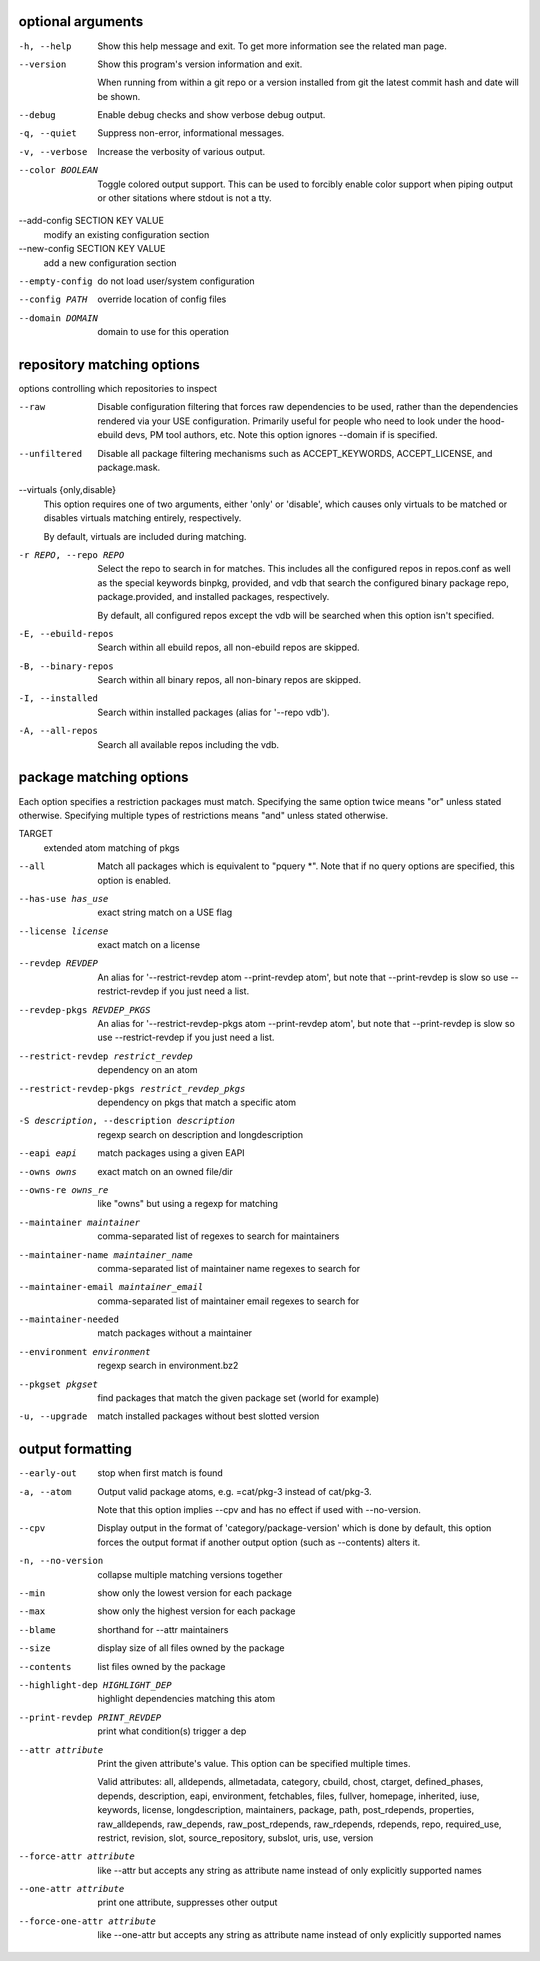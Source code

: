 optional arguments
==================

-h, --help                      
                                Show this help message and exit. To get more
                                information see the related man page.

--version                       
                                Show this program's version information and exit.
                                
                                When running from within a git repo or a version
                                installed from git the latest commit hash and date will
                                be shown.

--debug                         
                                Enable debug checks and show verbose debug output.

-q, --quiet                     
                                Suppress non-error, informational messages.

-v, --verbose                   
                                Increase the verbosity of various output.

--color BOOLEAN                 
                                Toggle colored output support. This can be used to forcibly
                                enable color support when piping output or other sitations
                                where stdout is not a tty.

--add-config SECTION KEY VALUE  
                                modify an existing configuration section

--new-config SECTION KEY VALUE  
                                add a new configuration section

--empty-config                  
                                do not load user/system configuration

--config PATH                   
                                override location of config files

--domain DOMAIN                 
                                domain to use for this operation

repository matching options
===========================

options controlling which repositories to inspect

--raw                      
                           Disable configuration filtering that forces raw dependencies to be
                           used, rather than the dependencies rendered via your USE configuration.
                           Primarily useful for people who need to look under the hood- ebuild
                           devs, PM tool authors, etc. Note this option ignores --domain if is
                           specified.

--unfiltered               
                           Disable all package filtering mechanisms such as ACCEPT_KEYWORDS,
                           ACCEPT_LICENSE, and package.mask.

--virtuals {only,disable}  
                           This option requires one of two arguments, either 'only' or 'disable',
                           which causes only virtuals to be matched or disables virtuals matching
                           entirely, respectively.
                           
                           By default, virtuals are included during matching.

-r REPO, --repo REPO       
                           Select the repo to search in for matches. This includes all the
                           configured repos in repos.conf as well as the special keywords binpkg,
                           provided, and vdb that search the configured binary package repo,
                           package.provided, and installed packages, respectively.
                           
                           By default, all configured repos except the vdb will be searched when
                           this option isn't specified.

-E, --ebuild-repos         
                           Search within all ebuild repos, all non-ebuild repos are skipped.

-B, --binary-repos         
                           Search within all binary repos, all non-binary repos are skipped.

-I, --installed            
                           Search within installed packages (alias for '--repo vdb').

-A, --all-repos            
                           Search all available repos including the vdb.

package matching options
========================

Each option specifies a restriction packages must match. Specifying
the same option twice means "or" unless stated otherwise. Specifying
multiple types of restrictions means "and" unless stated otherwise.

TARGET                                       
                                             extended atom matching of pkgs

--all                                        
                                             Match all packages which is equivalent to "pquery \*". Note that if no
                                             query options are specified, this option is enabled.

--has-use has_use                            
                                             exact string match on a USE flag

--license license                            
                                             exact match on a license

--revdep REVDEP                              
                                             An alias for '--restrict-revdep atom --print-revdep atom', but note
                                             that --print-revdep is slow so use --restrict-revdep if you just need a
                                             list.

--revdep-pkgs REVDEP_PKGS                    
                                             An alias for '--restrict-revdep-pkgs atom --print-revdep atom', but
                                             note that --print-revdep is slow so use --restrict-revdep if you just
                                             need a list.

--restrict-revdep restrict_revdep            
                                             dependency on an atom

--restrict-revdep-pkgs restrict_revdep_pkgs  
                                             dependency on pkgs that match a specific atom

-S description, --description description    
                                             regexp search on description and longdescription

--eapi eapi                                  
                                             match packages using a given EAPI

--owns owns                                  
                                             exact match on an owned file/dir

--owns-re owns_re                            
                                             like "owns" but using a regexp for matching

--maintainer maintainer                      
                                             comma-separated list of regexes to search for maintainers

--maintainer-name maintainer_name            
                                             comma-separated list of maintainer name regexes to search for

--maintainer-email maintainer_email          
                                             comma-separated list of maintainer email regexes to search for

--maintainer-needed                          
                                             match packages without a maintainer

--environment environment                    
                                             regexp search in environment.bz2

--pkgset pkgset                              
                                             find packages that match the given package set (world for example)

-u, --upgrade                                
                                             match installed packages without best slotted version

output formatting
=================

--early-out                    
                               stop when first match is found

-a, --atom                     
                               Output valid package atoms, e.g. =cat/pkg-3 instead of cat/pkg-3.
                               
                               Note that this option implies --cpv and has no effect if used with
                               --no-version.

--cpv                          
                               Display output in the format of 'category/package-version' which is
                               done by default, this option forces the output format if another output
                               option (such as --contents) alters it.

-n, --no-version               
                               collapse multiple matching versions together

--min                          
                               show only the lowest version for each package

--max                          
                               show only the highest version for each package

--blame                        
                               shorthand for --attr maintainers

--size                         
                               display size of all files owned by the package

--contents                     
                               list files owned by the package

--highlight-dep HIGHLIGHT_DEP  
                               highlight dependencies matching this atom

--print-revdep PRINT_REVDEP    
                               print what condition(s) trigger a dep

--attr attribute               
                               Print the given attribute's value. This option can be specified
                               multiple times.
                               
                               Valid attributes: all, alldepends, allmetadata, category, cbuild, chost, ctarget, defined_phases, depends, description, eapi, environment, fetchables, files, fullver, homepage, inherited, iuse, keywords, license, longdescription, maintainers, package, path, post_rdepends, properties, raw_alldepends, raw_depends, raw_post_rdepends, raw_rdepends, rdepends, repo, required_use, restrict, revision, slot, source_repository, subslot, uris, use, version

--force-attr attribute         
                               like --attr but accepts any string as attribute name instead of only explicitly supported names

--one-attr attribute           
                               print one attribute, suppresses other output

--force-one-attr attribute     
                               like --one-attr but accepts any string as attribute name instead of only explicitly supported names
